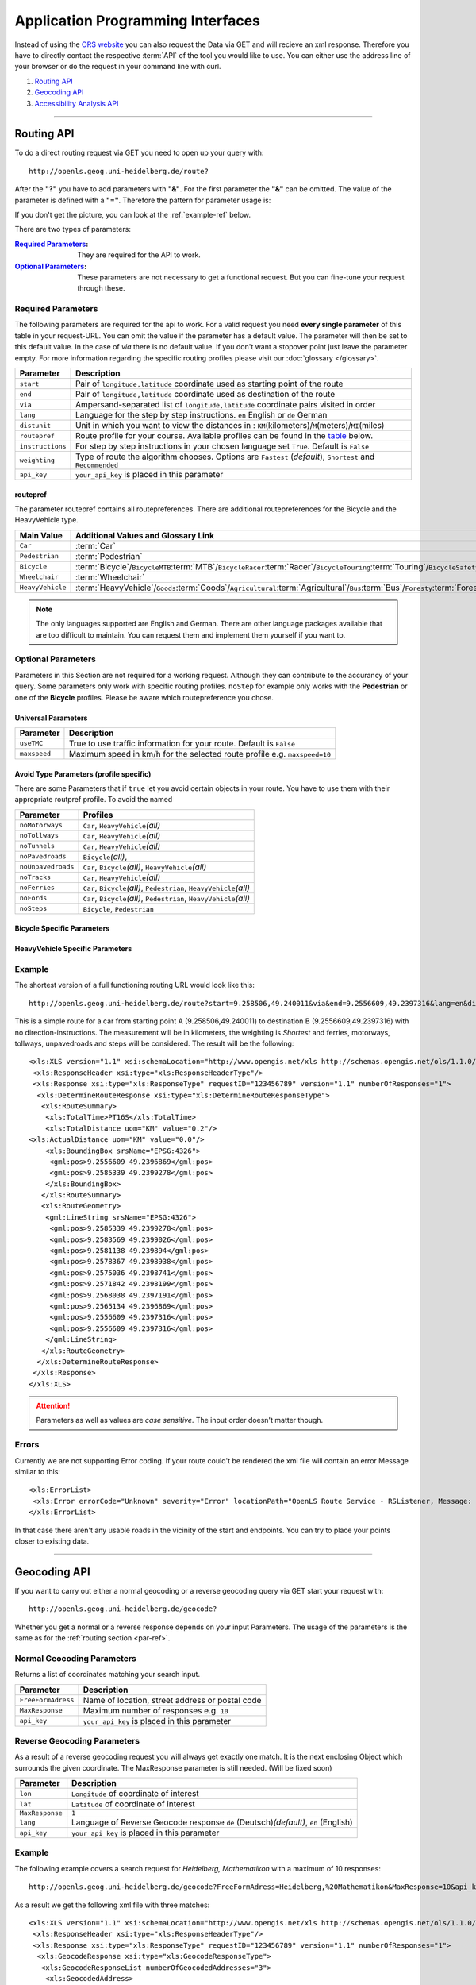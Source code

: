 Application Programming Interfaces
==================================

Instead of using the `ORS website <http://www.openrouteservice.org>`__ you can also request the Data via GET and will recieve an xml response.
Therefore you have to directly contact the respective :term:`API` of the tool you would like to use. You can either use the address line of your browser or do the request in your command line with curl.

#. `Routing API`_
#. `Geocoding API`_
#. `Accessibility Analysis API`_

------------

Routing API
------------

To do a direct routing request via GET you need to open up your query with::

 http://openls.geog.uni-heidelberg.de/route?

.. _par-ref:

After the **"?"** you have to add parameters with **"&"**. For the first parameter the **"&"** can be omitted. The value of the parameter is defined with a **"="**. Therefore the pattern for parameter usage is:

.. centered:: **&**\ ``parameter``\ **=**\ ``value``

If you don't get the picture, you can look at the :ref:`example-ref` below.

There are two types of parameters:

:`Required Parameters`_: They are required for the API to work.
:`Optional Parameters`_: These parameters are not necessary to get a functional request. But you can fine-tune your request through these.

.. _req-ref:

Required Parameters
+++++++++++++++++++

The following parameters are required for the api to work. For a valid request you need **every single parameter** of this table in your request-URL. You can omit the value if the parameter has a default value. The parameter will then be set to this default value. In the case of `via` there is no default value. If you don't want a stopover point just leave the parameter empty. For more information regarding the specific routing profiles please visit our :doc:`glossary </glossary>`.

+--------------------+------------------------------------------------------------------------------------------------------------+
| Parameter          | Description                                                                                                |
+====================+============================================================================================================+
| ``start``          | Pair of ``longitude,latitude`` coordinate used as starting point of the route                              |
+--------------------+------------------------------------------------------------------------------------------------------------+
| ``end``            | Pair of ``longitude,latitude`` coordinate used as destination of the route                                 |
+--------------------+------------------------------------------------------------------------------------------------------------+
| ``via``            | Ampersand-separated list of ``longitude,latitude`` coordinate pairs visited in order                       |
+--------------------+------------------------------------------------------------------------------------------------------------+
| ``lang``           | Language for the step by step instructions. ``en`` English or ``de`` German                                |
+--------------------+------------------------------------------------------------------------------------------------------------+
| ``distunit``       | Unit in which you want to view the distances in : ``KM``\ (kilometers)\/``M``\ (meters)\/``MI``\ (miles)   |
+--------------------+------------------------------------------------------------------------------------------------------------+
| ``routepref``      | Route profile for your course. Available profiles can be found in the `table`__ below.                     |
+--------------------+------------------------------------------------------------------------------------------------------------+
| ``instructions``   | For step by step instructions in your chosen language set ``True``. Default is ``False``                   |
+--------------------+------------------------------------------------------------------------------------------------------------+
| ``weighting``      | Type of route the algorithm chooses. Options are ``Fastest`` (*default*), ``Shortest`` and ``Recommended`` |
+--------------------+------------------------------------------------------------------------------------------------------------+
| ``api_key``        | ``your_api_key`` is placed in this parameter                                                               |
+--------------------+------------------------------------------------------------------------------------------------------------+

__ routepref_

routepref
>>>>>>>>>

The parameter routepref contains all routepreferences. There are additional routepreferences for the Bicycle and the HeavyVehicle type.

+------------------+----------------------------------------------------------------------------------------------------------------------------------------------------------------------------+
| Main Value       | Additional Values and Glossary Link                                                                                                                                        |
+==================+============================================================================================================================================================================+
| ``Car``          | :term:`Car`                                                                                                                                                                |
+------------------+----------------------------------------------------------------------------------------------------------------------------------------------------------------------------+
| ``Pedestrian``   | :term:`Pedestrian`                                                                                                                                                         |
+------------------+----------------------------------------------------------------------------------------------------------------------------------------------------------------------------+
| ``Bicycle``      | :term:`Bicycle`\/\ ``BicycleMTB``:term:`MTB`\/\ ``BicycleRacer``:term:`Racer`\/\ ``BicycleTouring``:term:`Touring`\/\ ``BicycleSafety``:term:`Safety`                      |
+------------------+----------------------------------------------------------------------------------------------------------------------------------------------------------------------------+
| ``Wheelchair``   | :term:`Wheelchair`                                                                                                                                                         |
+------------------+----------------------------------------------------------------------------------------------------------------------------------------------------------------------------+
| ``HeavyVehicle`` | :term:`HeavyVehicle`\/\ ``Goods``:term:`Goods`\/\ ``Agricultural``:term:`Agricultural`\/\ ``Bus``:term:`Bus`\/\ ``Foresty``:term:`Foresty`\/\ ``Delivery``:term:`Delivery` |
+------------------+----------------------------------------------------------------------------------------------------------------------------------------------------------------------------+
				
.. note:: The only languages supported are English and German. There are other language packages available that are too difficult to maintain. You can request them and implement them yourself if you want to.


..
	weighting
	>>>>>>>>>
	+-------------+------------------------------------------------------------+
	| Value       | Description                                                |
	+=============+============================================================+
	| Fastest     | The fastest route uses speed limits etc.....               |
	+-------------+------------------------------------------------------------+
	| Shortest    | The shortest route ...                                     |
	+-------------+------------------------------------------------------------+
	| Recommended | This mode will include POIs to give you a trip to remember |
	+-------------+------------------------------------------------------------+


Optional Parameters
+++++++++++++++++++

Parameters in this Section are not required for a working request. Although they can contribute to the accurancy of your query. Some parameters only work with specific routing profiles. ``noStep`` for example only works with the **Pedestrian** or one of the **Bicycle** profiles. Please be aware which routepreference you chose.


Universal Parameters
>>>>>>>>>>>>>>>>>>>>

+--------------+---------------------------------------------------------------------------+
| Parameter    | Description                                                               |
+==============+===========================================================================+
| ``useTMC``   | True to use traffic information for your route. Default is ``False``      |
+--------------+---------------------------------------------------------------------------+
| ``maxspeed`` | Maximum speed in km/h for the selected route profile e.g. ``maxspeed=10`` |
+--------------+---------------------------------------------------------------------------+


Avoid Type Parameters (profile specific)
>>>>>>>>>>>>>>>>>>>>>>>>>>>>>>>>>>>>>>>>

There are some Parameters that if ``true`` let you avoid certain objects in your route. You have to use them with their appropriate routpref profile. To avoid the named

+--------------------+--------------------------------------------------------------------------+
| Parameter          | Profiles                                                                 |
+====================+==========================================================================+
| ``noMotorways``    | ``Car``, ``HeavyVehicle``\ `(all)`                                       |
+--------------------+--------------------------------------------------------------------------+
| ``noTollways``     | ``Car``, ``HeavyVehicle``\ `(all)`                                       |
+--------------------+--------------------------------------------------------------------------+
| ``noTunnels``      | ``Car``, ``HeavyVehicle``\ `(all)`                                       |
+--------------------+--------------------------------------------------------------------------+
| ``noPavedroads``   | ``Bicycle``\ `(all)`,                                                    |
+--------------------+--------------------------------------------------------------------------+
| ``noUnpavedroads`` | ``Car``, ``Bicycle``\ `(all)`, ``HeavyVehicle``\ `(all)`                 |
+--------------------+--------------------------------------------------------------------------+
| ``noTracks``       | ``Car``, ``HeavyVehicle``\ `(all)`                                       |
+--------------------+--------------------------------------------------------------------------+
| ``noFerries``      | ``Car``, ``Bicycle``\ `(all)`, ``Pedestrian``, ``HeavyVehicle``\ `(all)` |
+--------------------+--------------------------------------------------------------------------+
| ``noFords``        | ``Car``, ``Bicycle``\ `(all)`, ``Pedestrian``, ``HeavyVehicle``\ `(all)` |
+--------------------+--------------------------------------------------------------------------+
| ``noSteps``        | ``Bicycle``, ``Pedestrian``                                              |
+--------------------+--------------------------------------------------------------------------+

Bicycle Specific Parameters
>>>>>>>>>>>>>>>>>>>>>>>>>>>



HeavyVehicle Specific Parameters
>>>>>>>>>>>>>>>>>>>>>>>>>>>>>>>>


..
	Additional Routepreferences
	>>>>>>>>>>>>>>>>>>>>>>>>>>>
	There are additional profiles for the `routepref` parameter for different Bicycle and Heavyvehicle Types. For each of these special route profiles you can set specific parameters.
	Bicycle-type
	<<<<<<<<<<<<
	+----------------+-----------------------+
	| Value          | Description           |
	+================+=======================+
	| BicycleMTB     | Mountainbike profile  |
	+----------------+-----------------------+
	| BicycleRacer   | Racing profile        |
	+----------------+-----------------------+
	| BicycleTouring | Touring profile       |
	+----------------+-----------------------+
	| BicycleSafety  | Safety profile        |
	+----------------+-----------------------+
	HeavyVehicle-type
	<<<<<<<<<<<<<<<<<
	+--------------+----------------------+
	| Value        | Description          |
	+==============+======================+
	| Goods        | Goods profile        |
	+--------------+----------------------+
	| Bus          | Bus profile          |
	+--------------+----------------------+
	| Agricultural | Agricultural profile |
	+--------------+----------------------+
	| Foresty      | Foresty profile      |
	+--------------+----------------------+
	| Delivery     | Delivery profile     |
	+--------------+----------------------+

.. _example-ref:

Example
+++++++



The shortest version of a full functioning routing URL would look like this::

  http://openls.geog.uni-heidelberg.de/route?start=9.258506,49.240011&via&end=9.2556609,49.2397316&lang=en&distunit=KM&routepref=Car&weighting&noMotorways&noTollways&noUnpavedroads&noSteps&noFerries&instructions&api_key=eb85f2a6a61aafaebe7e2f2a89b102f5	

.. needs revision

This is a simple route for a car from starting point A (9.258506,49.240011) to destination B (9.2556609,49.2397316) with no direction-instructions. The measurement will be in kilometers, the weighting is `Shortest` and ferries, motorways, tollways, unpavedroads and steps will be considered. The result will be the following:

.. highlight:: xml

::

	<xls:XLS version="1.1" xsi:schemaLocation="http://www.opengis.net/xls http://schemas.opengis.net/ols/1.1.0/RouteService.xsd">
	 <xls:ResponseHeader xsi:type="xls:ResponseHeaderType"/>
	 <xls:Response xsi:type="xls:ResponseType" requestID="123456789" version="1.1" numberOfResponses="1">
	  <xls:DetermineRouteResponse xsi:type="xls:DetermineRouteResponseType">
	   <xls:RouteSummary>
	    <xls:TotalTime>PT16S</xls:TotalTime>
	    <xls:TotalDistance uom="KM" value="0.2"/>
        <xls:ActualDistance uom="KM" value="0.0"/>
	    <xls:BoundingBox srsName="EPSG:4326">
	     <gml:pos>9.2556609 49.2396869</gml:pos>
	     <gml:pos>9.2585339 49.2399278</gml:pos>
	    </xls:BoundingBox>
	   </xls:RouteSummary>
	   <xls:RouteGeometry>
	    <gml:LineString srsName="EPSG:4326">
	     <gml:pos>9.2585339 49.2399278</gml:pos>
	     <gml:pos>9.2583569 49.2399026</gml:pos>
	     <gml:pos>9.2581138 49.239894</gml:pos>
	     <gml:pos>9.2578367 49.2398938</gml:pos>
	     <gml:pos>9.2575036 49.2398741</gml:pos>
	     <gml:pos>9.2571842 49.2398199</gml:pos>
	     <gml:pos>9.2568038 49.2397191</gml:pos>
	     <gml:pos>9.2565134 49.2396869</gml:pos>
	     <gml:pos>9.2556609 49.2397316</gml:pos>
	     <gml:pos>9.2556609 49.2397316</gml:pos>
	    </gml:LineString>
	   </xls:RouteGeometry>
	  </xls:DetermineRouteResponse>
	 </xls:Response>
	</xls:XLS>

..
 Further examples (without response):


.. attention:: Parameters as well as values are `case sensitive`. The input order doesn't matter though. 

Errors
++++++

Currently we are not supporting Error coding. If your route could't be rendered the xml file will contain an error Message similar to this: ::

 <xls:ErrorList>
  <xls:Error errorCode="Unknown" severity="Error" locationPath="OpenLS Route Service - RSListener, Message: " message="Internal Service Exception: java.lang.Exception Internal Service Exception Message: Cannot find point 0: 20.38325080173755,14.721679687500002 ..."/>
 </xls:ErrorList>

In that case there aren't any usable roads in the vicinity of the start and endpoints. You can try to place your points closer to existing data.

..
	<xls:ErrorList>
	      <xls:Error errorCode="Unknown" severity="Error" locationPath="OpenLS Route Service - RSListener, Message: " message="Internal Service Exception: java.lang.Exception
	Internal Service Exception Message: Cannot find point 0: 20.38325080173755,14.721679687500002
	 [Exception]org.freeopenls.routeservice.routing.Routing.doRouting(Routing.java:94)
	 [Exception]org.freeopenls.routeservice.documents.RequestXLSDocument.doRoutePlan(RequestXLSDocument.java:467)
	 [Exception]org.freeopenls.routeservice.documents.RequestXLSDocument.doRouteRequest(RequestXLSDocument.java:152)
	 [Exception]org.freeopenls.routeservice.RSListener.receiveCompleteRequest(RSListener.java:139)
	 [Exception]org.freeopenls.routeservice.RequestOperator.doOperation(RequestOperator.java:67)
	 [Exception]org.freeopenls.routeservice.RSServlet.doPost(RSServlet.java:125)
	 [Exception]javax.servlet.http.HttpServlet.service(HttpServlet.java:646)
	 [Exception]javax.servlet.http.HttpServlet.service(HttpServlet.java:727)
	 [Exception]org.apache.catalina.core.ApplicationFilterChain.internalDoFilter(ApplicationFilterChain.java:303)
	 [Exception]org.apache.catalina.core.ApplicationFilterChain.doFilter(ApplicationFilterChain.java:208)
	 [Exception]org.apache.tomcat.websocket.server.WsFilter.doFilter(WsFilter.java:52)
	 [Exception]org.apache.catalina.core.ApplicationFilterChain.internalDoFilter(ApplicationFilterChain.java:241)
	 [Exception]org.apache.catalina.core.ApplicationFilterChain.doFilter(ApplicationFilterChain.java:208)
	 [Exception]org.freeopenls.servlet.filters.PiwikRequestFilter.doFilter(PiwikRequestFilter.java:82)
	 [Exception]org.apache.catalina.core.ApplicationFilterChain.internalDoFilter(ApplicationFilterChain.java:241)
	 [Exception]org.apache.catalina.core.ApplicationFilterChain.doFilter(ApplicationFilterChain.java:208)
	 [Exception]org.freeopenls.servlet.filters.RequestRateThrottleFilter.doFilter(RequestRateThrottleFilter.java:125)
	 [Exception]org.apache.catalina.core.ApplicationFilterChain.internalDoFilter(ApplicationFilterChain.java:241)
	 [Exception]org.apache.catalina.core.ApplicationFilterChain.doFilter(ApplicationFilterChain.java:208)
	 [Exception]org.freeopenls.servlet.filters.UserAuthenticationFilter.doFilter(UserAuthenticationFilter.java:113)
	 [Exception]org.apache.catalina.core.ApplicationFilterChain.internalDoFilter(ApplicationFilterChain.java:241)
	 [Exception]org.apache.catalina.core.ApplicationFilterChain.doFilter(ApplicationFilterChain.java:208)
	 [Exception]org.apache.catalina.core.StandardWrapperValve.invoke(StandardWrapperValve.java:220)
	 [Exception]org.apache.catalina.core.StandardContextValve.invoke(StandardContextValve.java:122)
	 [Exception]org.apache.catalina.authenticator.AuthenticatorBase.invoke(AuthenticatorBase.java:501)
	 [Exception]org.apache.catalina.core.StandardHostValve.invoke(StandardHostValve.java:171)
	 [Exception]org.apache.catalina.valves.ErrorReportValve.invoke(ErrorReportValve.java:102)
	 [Exception]org.apache.catalina.valves.AccessLogValve.invoke(AccessLogValve.java:950)
	 [Exception]org.apache.catalina.core.StandardEngineValve.invoke(StandardEngineValve.java:116)
	 [Exception]org.apache.catalina.connector.CoyoteAdapter.service(CoyoteAdapter.java:408)
	 [Exception]org.apache.coyote.http11.AbstractHttp11Processor.process(AbstractHttp11Processor.java:1040)
	 [Exception]org.apache.coyote.AbstractProtocol$AbstractConnectionHandler.process(AbstractProtocol.java:607)
	 [Exception]org.apache.tomcat.util.net.AprEndpoint$SocketWithOptionsProcessor.run(AprEndpoint.java:2379)
	 [Exception]java.util.concurrent.ThreadPoolExecutor.runWorker(ThreadPoolExecutor.java:1142)
	 [Exception]java.util.concurrent.ThreadPoolExecutor$Worker.run(ThreadPoolExecutor.java:617)
	 [Exception]org.apache.tomcat.util.threads.TaskThread$WrappingRunnable.run(TaskThread.java:61)
	 [Exception]java.lang.Thread.run(Thread.java:745)
	"/>
	    </xls:ErrorList>

-----------

Geocoding API
-------------

If you want to carry out either a normal geocoding or a reverse geocoding query via GET start your request with::

 http://openls.geog.uni-heidelberg.de/geocode?

Whether you get a normal or a reverse response depends on your input Parameters. The usage of the parameters is the same as for the :ref:`routing section <par-ref>`.


Normal Geocoding Parameters
+++++++++++++++++++++++++++

Returns a list of coordinates matching your search input.

+--------------------+-------------------------------------------------+
| Parameter          | Description                                     |
+====================+=================================================+
| ``FreeFormAdress`` | Name of location, street address or postal code |
+--------------------+-------------------------------------------------+
| ``MaxResponse``    | Maximum number of responses e.g. ``10``         |
+--------------------+-------------------------------------------------+
| ``api_key``        | ``your_api_key`` is placed in this parameter    |
+--------------------+-------------------------------------------------+


Reverse Geocoding Parameters
++++++++++++++++++++++++++++

As a result of a reverse geocoding request you will always get exactly one match. It is the next enclosing Object which surrounds the given coordinate. The MaxResponse parameter is still needed. (Will be fixed soon)

+-----------------+--------------------------------------------------------------------------------------+
| Parameter       | Description                                                                          |
+=================+======================================================================================+
| ``lon``         | ``Longitude`` of coordinate of interest                                              |
+-----------------+--------------------------------------------------------------------------------------+
| ``lat``         | ``Latitude`` of coordinate of interest                                               |
+-----------------+--------------------------------------------------------------------------------------+
| ``MaxResponse`` | ``1``                                                                                |
+-----------------+--------------------------------------------------------------------------------------+
| ``lang``        | Language of Reverse Geocode response ``de`` (Deutsch)\ *(default)*, ``en`` (English) |
+-----------------+--------------------------------------------------------------------------------------+
| ``api_key``     | ``your_api_key`` is placed in this parameter                                         |
+-----------------+--------------------------------------------------------------------------------------+

.. _example-ref2:

Example
+++++++

The following example covers a search request for *Heidelberg, Mathematikon* with a maximum of 10 responses:

:: 

	http://openls.geog.uni-heidelberg.de/geocode?FreeFormAdress=Heidelberg,%20Mathematikon&MaxResponse=10&api_key=eb85f2a6a61aafaebe7e2f2a89b102f5

As a result we get the following xml file with three matches:

::

	<xls:XLS version="1.1" xsi:schemaLocation="http://www.opengis.net/xls http://schemas.opengis.net/ols/1.1.0/LocationUtilityService.xsd">
	 <xls:ResponseHeader xsi:type="xls:ResponseHeaderType"/>
	 <xls:Response xsi:type="xls:ResponseType" requestID="123456789" version="1.1" numberOfResponses="1">
	  <xls:GeocodeResponse xsi:type="xls:GeocodeResponseType">
	   <xls:GeocodeResponseList numberOfGeocodedAddresses="3">
	    <xls:GeocodedAddress>
	     <gml:Point>
	      <gml:pos srsName="EPSG:4326">8.6754713 49.4184374</gml:pos>
	     </gml:Point>
	     <xls:Address countryCode="">
	      <xls:StreetAddress>
	       <xls:Building buildingName="Mathematikon" number="41-49"/>
	       <xls:Street officialName="Berliner Straße"/>
	      </xls:StreetAddress>
	      <xls:Place type="Country">Deutschland</xls:Place>
	      <xls:Place type="CountrySubdivision">Baden-Württemberg</xls:Place>
	      <xls:Place type="Municipality">Heidelberg</xls:Place>
	      <xls:PostalCode>69120</xls:PostalCode>
	     </xls:Address>
	     <xls:GeocodeMatchCode accuracy="1.0"/>
	    </xls:GeocodedAddress>
	    <xls:GeocodedAddress>
	     <gml:Point>
	      <gml:pos srsName="EPSG:4326">8.6754603 49.4189858</gml:pos>
	     </gml:Point>
	   	 <xls:Address countryCode="">
	   	  <xls:StreetAddress>
	   	   <xls:Building buildingName="Mathematikon" number="41-47"/>
	   	   <xls:Street officialName="Berliner Straße"/>
	   	  </xls:StreetAddress>
	   	  <xls:Place type="Country">Deutschland</xls:Place>
	   	  <xls:Place type="CountrySubdivision">Baden-Württemberg</xls:Place>
	   	  <xls:Place type="Municipality">Heidelberg</xls:Place>
	   	  <xls:PostalCode>69120</xls:PostalCode>
	   	 </xls:Address>
	   	 <xls:GeocodeMatchCode accuracy="1.0"/>
	    </xls:GeocodedAddress>
	    <xls:GeocodedAddress>
	     <gml:Point>
	      <gml:pos srsName="EPSG:4326">8.6751818 49.4175293</gml:pos>
	     </gml:Point>
	    <xls:Address countryCode="">
	     <xls:StreetAddress>
	      <xls:Building buildingName="INF 205 Mathematikon" number="205"/>
	       <xls:Street officialName="Im Neuenheimer Feld"/>
	       </xls:StreetAddress>
	      <xls:Place type="Country">Deutschland</xls:Place>
	      <xls:Place type="CountrySubdivision">Baden-Württemberg</xls:Place>
	      <xls:Place type="Municipality">Heidelberg</xls:Place>
	      <xls:PostalCode>69120</xls:PostalCode>
	     </xls:Address>
	     <xls:GeocodeMatchCode accuracy="1.0"/>
	    </xls:GeocodedAddress>
	   </xls:GeocodeResponseList>
	  </xls:GeocodeResponse>
	 </xls:Response>
	</xls:XLS>


For the reverse geocoding example we use the coordinates of the *"Brunnen der Völkerfreundschaft"* in Berlin:

:: 

	http://openls.geog.uni-heidelberg.de/geocode?lon=13.4127&lat=52.5220&MaxResponse=5&api_key=eb85f2a6a61aafaebe7e2f2a89b102f5

As result we end up at the right location and get the full address as well as the distance to the center of the object in which the point is located:

::

 <xls:XLS version="1.1" xsi:schemaLocation="http://www.opengis.net/xls http://schemas.opengis.net/ols/1.1.0/LocationUtilityService.xsd">
  <xls:ResponseHeader xsi:type="xls:ResponseHeaderType"/>
  <xls:Response xsi:type="xls:ResponseType" requestID="123456789" version="1.1" numberOfResponses="1">
   <xls:ReverseGeocodeResponse xsi:type="xls:ReverseGeocodeResponseType">
    <xls:ReverseGeocodedLocation>
     <gml:Point>
      <gml:pos srsName="EPSG:4326">13.4127725 52.5220133</gml:pos>
     </gml:Point>
     <xls:Address countryCode="">
      <xls:StreetAddress>
       <xls:Building buildingName="Brunnen der Völkerfreundschaft"/>
       <xls:Street officialName="Alexanderplatz"/>
      </xls:StreetAddress>
      <xls:Place type="Country">Germany</xls:Place>
      <xls:Place type="CountrySubdivision">Berlin</xls:Place>
      <xls:Place type="Municipality">Berlin</xls:Place>
      <xls:PostalCode>10178</xls:PostalCode>
     </xls:Address>
     <xls:SearchCentreDistance uom="M" value="8.2"/>
    </xls:ReverseGeocodedLocation>
   </xls:ReverseGeocodeResponse>
  </xls:Response>
 </xls:XLS>


--------

Accessibility Analysis API
--------------------------

For an Accessibillity Analysis of a geographical position open your query with::

 http://openls.geog.uni-heidelberg.de/analyse?

The usage of the parameters is the same as for the :ref:`routing section <par-ref>`.

Parameters
++++++++++

+---------------------+------------------------------------------------------------------------------------------------+
| Parameter           | Description                                                                                    |
+=====================+================================================================================================+
| ``position``        | Pair of ``longitude,latitude`` coordinates for the point of interest                           |
+---------------------+------------------------------------------------------------------------------------------------+
| ``routePreference`` | Route profile of the AA. Options are ``Car``, ``Pedestrian``, ``Bicycle`` and ``HeavyVehicle`` |
+---------------------+------------------------------------------------------------------------------------------------+
| ``method``          | Method of generating the Isochrones. Can be ``RecursiveGrid`` or ``TIN``                       |
+---------------------+------------------------------------------------------------------------------------------------+
| ``interval``        | Interval of the Isochrones in **seconds** e.g. ``300`` for 5 minutes                           |
+---------------------+------------------------------------------------------------------------------------------------+
| ``minutes``         | Maximum range of the analysis in **minutes** e.g. ``0-30``                                     |
+---------------------+------------------------------------------------------------------------------------------------+
| ``api_key``         | ``your_api_key`` is placed in this parameter                                                   |
+---------------------+------------------------------------------------------------------------------------------------+

.. note:: The ``interval`` parameter has to be equal or smaller than the ``minutes`` parameter. For a maximum range of ``minutes=30`` the maximum interval would be ``interval=1800`` 

Example
+++++++

The following example is rendered with the RecursiveGrid method and has a maximum range of 4 minutes with a 2 minute interval: ::

 http://openls.geog.uni-heidelberg.de/analyse?api_key=ee0b8233adff52ce9fd6afc2a2859a28&position=8.661367306640742,49.42859632294706&minutes=4&routePreference=Car&method=RecursiveGrid&interval=120

The result gives us two rings with a 2 minute distance: ::

 <aas:AAS version="1.0" xsi:schemaLocation="http://www.geoinform.fh-mainz.de/aas D:/Schemata/AAS1.0/AccessibilityService.xsd">
  <aas:ResponseHeader xsi:type="aas:ResponseHeaderType"/>
  <aas:Response xsi:type="aas:ResponseType" requestID="00" version="1.0">
   <aas:AccessibilityResponse xsi:type="aas:AccessibilityResponseType">
    <aas:AccessibilitySummary>
     <aas:NumberOfLocations>0</aas:NumberOfLocations>
     <aas:BoundingBox srsName="EPSG:4326">
      <gml:pos>8.6501824 49.4192320</gml:pos>
      <gml:pos>8.6767241 49.4380287</gml:pos>
     </aas:BoundingBox>
    </aas:AccessibilitySummary>
    <aas:AccessibilityGeometry>
     <aas:Isochrone time="120.0">
      <aas:IsochroneGeometry area="1350947.14">
       <gml:Polygon srsName="EPSG:4326">
        <gml:exterior>
         <gml:LinearRing xsi:type="gml:LinearRingType">
          <gml:pos>8.6540978 49.4268832</gml:pos>
          <gml:pos>8.6559152 49.4268349</gml:pos>
          <gml:pos>8.6560450 49.4267997</gml:pos>
          <gml:pos>8.6577326 49.4262919</gml:pos>
          <gml:pos>8.6595499 49.4257842</gml:pos>
          <gml:pos>8.6613673 49.4263097</gml:pos>
          <gml:pos>8.6631847 49.4265321</gml:pos>
          <gml:pos>8.6650020 49.4264503</gml:pos>
          <gml:pos>8.6652847 49.4267997</gml:pos>
          <gml:pos>8.6650020 49.4271590</gml:pos>
          <gml:pos>8.6631847 49.4271306</gml:pos>
          <gml:pos>8.6625517 49.4285963</gml:pos>
          <gml:pos>8.6631847 49.4292839</gml:pos>
          <gml:pos>8.6644828 49.4303930</gml:pos>
          <gml:pos>8.6650020 49.4318902</gml:pos>
          <gml:pos>8.6668194 49.4320860</gml:pos>
          <gml:pos>8.6668876 49.4321896</gml:pos>
          <gml:pos>8.6668194 49.4323019</gml:pos>
          <gml:pos>8.6650020 49.4324214</gml:pos>
          <gml:pos>8.6631847 49.4333364</gml:pos>
          <gml:pos>8.6613673 49.4335090</gml:pos>
          <gml:pos>8.6602639 49.4339862</gml:pos>
          <gml:pos>8.6595499 49.4342429</gml:pos>
          <gml:pos>8.6592903 49.4339862</gml:pos>
          <gml:pos>8.6586413 49.4321896</gml:pos>
          <gml:pos>8.6577326 49.4320514</gml:pos>
          <gml:pos>8.6574530 49.4321896</gml:pos>
          <gml:pos>8.6559152 49.4326256</gml:pos>
          <gml:pos>8.6549925 49.4321896</gml:pos>
          <gml:pos>8.6540978 49.4310840</gml:pos>
          <gml:pos>8.6522805 49.4305053</gml:pos>
          <gml:pos>8.6522426 49.4303930</gml:pos>
          <gml:pos>8.6522523 49.4285963</gml:pos>
          <gml:pos>8.6522805 49.4283397</gml:pos>
          <gml:pos>8.6540978 49.4268832</gml:pos>
         </gml:LinearRing>
        </gml:exterior>
       </gml:Polygon>
      </aas:IsochroneGeometry>
     </aas:Isochrone>
     <aas:Isochrone time="240.0">
      <aas:IsochroneGeometry area="4859691.72">
       <gml:Polygon srsName="EPSG:4326">
        <gml:exterior>
         <gml:LinearRing xsi:type="gml:LinearRingType">
          <gml:pos>8.6540978 49.4249448</gml:pos>
          <gml:pos>8.6551932 49.4232064</gml:pos>
          <gml:pos>8.6559152 49.4229412</gml:pos>
          <gml:pos>8.6576791 49.4214098</gml:pos>
          <gml:pos>8.6577326 49.4209411</gml:pos>
          <gml:pos>8.6590199 49.4196131</gml:pos>
          <gml:pos>8.6595499 49.4192320</gml:pos>
          <gml:pos>8.6597900 49.4196131</gml:pos>
          <gml:pos>8.6613673 49.4208846</gml:pos>
          <gml:pos>8.6618216 49.4214098</gml:pos>
          <gml:pos>8.6631847 49.4225211</gml:pos>
          <gml:pos>8.6650020 49.4231652</gml:pos>
          <gml:pos>8.6668194 49.4229437</gml:pos>
          <gml:pos>8.6686368 49.4225263</gml:pos>
          <gml:pos>8.6704541 49.4229737</gml:pos>
          <gml:pos>8.6709085 49.4232064</gml:pos>
          <gml:pos>8.6709518 49.4250030</gml:pos>
          <gml:pos>8.6704541 49.4254522</gml:pos>
          <gml:pos>8.6690911 49.4267997</gml:pos>
          <gml:pos>8.6704541 49.4283475</gml:pos>
          <gml:pos>8.6709085 49.4285963</gml:pos>
          <gml:pos>8.6709085 49.4303930</gml:pos>
          <gml:pos>8.6722715 49.4314771</gml:pos>
          <gml:pos>8.6738492 49.4303930</gml:pos>
          <gml:pos>8.6740889 49.4302177</gml:pos>
          <gml:pos>8.6759062 49.4300414</gml:pos>
          <gml:pos>8.6767241 49.4303930</gml:pos>
          <gml:pos>8.6759062 49.4312913</gml:pos>
          <gml:pos>8.6754642 49.4321896</gml:pos>
          <gml:pos>8.6740889 49.4335870</gml:pos>
          <gml:pos>8.6722715 49.4334913</gml:pos>
          <gml:pos>8.6704541 49.4326388</gml:pos>
          <gml:pos>8.6686368 49.4326388</gml:pos>
          <gml:pos>8.6672737 49.4339862</gml:pos>
          <gml:pos>8.6668194 49.4353473</gml:pos>
          <gml:pos>8.6650020 49.4354781</gml:pos>
          <gml:pos>8.6631847 49.4357157</gml:pos>
          <gml:pos>8.6630823 49.4357829</gml:pos>
          <gml:pos>8.6613673 49.4367160</gml:pos>
          <gml:pos>8.6601812 49.4375795</gml:pos>
          <gml:pos>8.6595499 49.4379548</gml:pos>
          <gml:pos>8.6577326 49.4380287</gml:pos>
          <gml:pos>8.6574963 49.4375795</gml:pos>
          <gml:pos>8.6562238 49.4357829</gml:pos>
          <gml:pos>8.6559152 49.4348589</gml:pos>
          <gml:pos>8.6540978 49.4344354</gml:pos>
          <gml:pos>8.6522805 49.4344354</gml:pos>
          <gml:pos>8.6504631 49.4344354</gml:pos>
          <gml:pos>8.6502350 49.4339862</gml:pos>
          <gml:pos>8.6501824 49.4321896</gml:pos>
          <gml:pos>8.6504631 49.4314551</gml:pos>
          <gml:pos>8.6515280 49.4303930</gml:pos>
          <gml:pos>8.6521979 49.4285963</gml:pos>
          <gml:pos>8.6522805 49.4282890</gml:pos>
          <gml:pos>8.6533423 49.4267997</gml:pos>
          <gml:pos>8.6540389 49.4250030</gml:pos>
          <gml:pos>8.6540978 49.4249448</gml:pos>
         </gml:LinearRing>
        </gml:exterior>
       </gml:Polygon>
      </aas:IsochroneGeometry>
     </aas:Isochrone>
    </aas:AccessibilityGeometry>
   </aas:AccessibilityResponse>
  </aas:Response>
 </aas:AAS>
 
..
	------------
	Response Type
	--------------
	response type text
